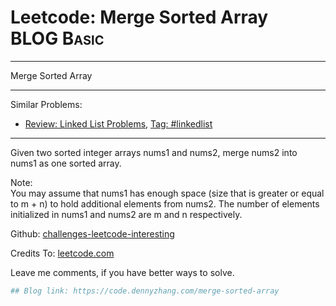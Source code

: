 * Leetcode: Merge Sorted Array                                   :BLOG:Basic:
#+STARTUP: showeverything
#+OPTIONS: toc:nil \n:t ^:nil creator:nil d:nil
:PROPERTIES:
:type:     misc
:END:
---------------------------------------------------------------------
Merge Sorted Array
---------------------------------------------------------------------
Similar Problems:
- [[https://code.dennyzhang.com/review-linkedlist][Review: Linked List Problems]], [[https://code.dennyzhang.com/tag/linkedlist][Tag: #linkedlist]]
---------------------------------------------------------------------
Given two sorted integer arrays nums1 and nums2, merge nums2 into nums1 as one sorted array.

Note:
You may assume that nums1 has enough space (size that is greater or equal to m + n) to hold additional elements from nums2. The number of elements initialized in nums1 and nums2 are m and n respectively.

Github: [[url-external:https://github.com/DennyZhang/challenges-leetcode-interesting/tree/master/merge-sorted-array][challenges-leetcode-interesting]]

Credits To: [[url-external:https://leetcode.com/problems/merge-sorted-array/description/][leetcode.com]]

Leave me comments, if you have better ways to solve.

#+BEGIN_SRC python
## Blog link: https://code.dennyzhang.com/merge-sorted-array

#+END_SRC
